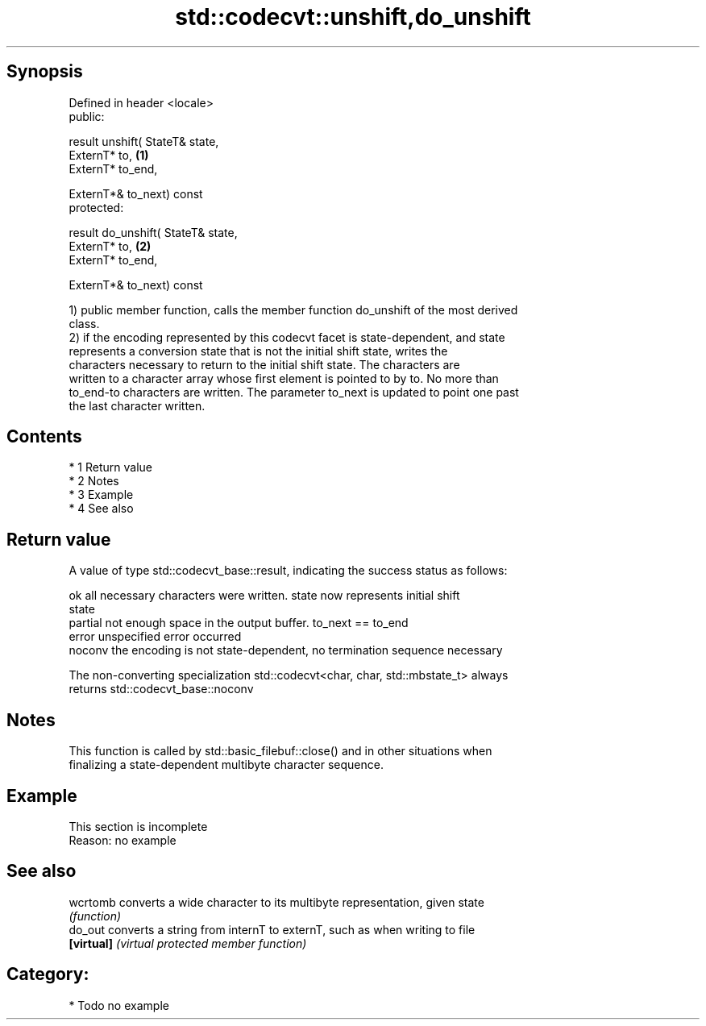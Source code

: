 .TH std::codecvt::unshift,do_unshift 3 "Apr 19 2014" "1.0.0" "C++ Standard Libary"
.SH Synopsis
   Defined in header <locale>
   public:

   result unshift( StateT& state,
   ExternT* to,                      \fB(1)\fP
   ExternT* to_end,

   ExternT*& to_next) const
   protected:

   result do_unshift( StateT& state,
   ExternT* to,                      \fB(2)\fP
   ExternT* to_end,

   ExternT*& to_next) const

   1) public member function, calls the member function do_unshift of the most derived
   class.
   2) if the encoding represented by this codecvt facet is state-dependent, and state
   represents a conversion state that is not the initial shift state, writes the
   characters necessary to return to the initial shift state. The characters are
   written to a character array whose first element is pointed to by to. No more than
   to_end-to characters are written. The parameter to_next is updated to point one past
   the last character written.

.SH Contents

     * 1 Return value
     * 2 Notes
     * 3 Example
     * 4 See also

.SH Return value

   A value of type std::codecvt_base::result, indicating the success status as follows:

   ok      all necessary characters were written. state now represents initial shift
           state
   partial not enough space in the output buffer. to_next == to_end
   error   unspecified error occurred
   noconv  the encoding is not state-dependent, no termination sequence necessary

   The non-converting specialization std::codecvt<char, char, std::mbstate_t> always
   returns std::codecvt_base::noconv

.SH Notes

   This function is called by std::basic_filebuf::close() and in other situations when
   finalizing a state-dependent multibyte character sequence.

.SH Example

    This section is incomplete
    Reason: no example

.SH See also

   wcrtomb   converts a wide character to its multibyte representation, given state
             \fI(function)\fP
   do_out    converts a string from internT to externT, such as when writing to file
   \fB[virtual]\fP \fI(virtual protected member function)\fP

.SH Category:

     * Todo no example

